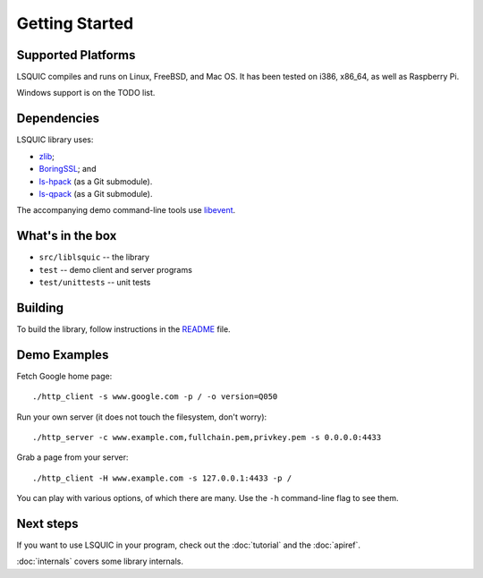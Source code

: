 Getting Started
===============

Supported Platforms
-------------------

LSQUIC compiles and runs on Linux, FreeBSD, and Mac OS.  It has been
tested on i386, x86_64, as well as Raspberry Pi.

Windows support is on the TODO list.

Dependencies
------------

LSQUIC library uses:

- zlib_;
- BoringSSL_; and
- `ls-hpack`_ (as a Git submodule).
- `ls-qpack`_ (as a Git submodule).

The accompanying demo command-line tools use libevent_.

What's in the box
-----------------

- ``src/liblsquic`` -- the library
- ``test`` -- demo client and server programs
- ``test/unittests`` -- unit tests

Building
--------

To build the library, follow instructions in the README_ file.

Demo Examples
-------------

Fetch Google home page:

::

    ./http_client -s www.google.com -p / -o version=Q050

Run your own server (it does not touch the filesystem, don't worry):

::

    ./http_server -c www.example.com,fullchain.pem,privkey.pem -s 0.0.0.0:4433

Grab a page from your server:

::

    ./http_client -H www.example.com -s 127.0.0.1:4433 -p /

You can play with various options, of which there are many.  Use
the ``-h`` command-line flag to see them.

Next steps
----------

If you want to use LSQUIC in your program, check out the :doc:`tutorial` and
the :doc:`apiref`.

:doc:`internals` covers some library internals.

.. _zlib: https://www.zlib.net/
.. _BoringSSL: https://boringssl.googlesource.com/boringssl/
.. _`ls-hpack`: https://github.com/litespeedtech/ls-hpack
.. _`ls-qpack`: https://github.com/litespeedtech/ls-qpack
.. _libevent: https://libevent.org/
.. _README: https://github.com/litespeedtech/lsquic/blob/master/README.md
